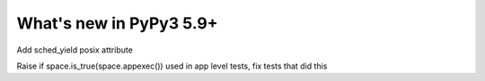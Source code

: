 =========================
What's new in PyPy3 5.9+
=========================

.. this is the revision after release-pypy3.5-5.9
.. startrev: be41e3ac0a29

.. branch: sched_yield
Add sched_yield posix attribute

.. branch: py3.5-appexec
Raise if space.is_true(space.appexec()) used in app level tests, fix tests
that did this
